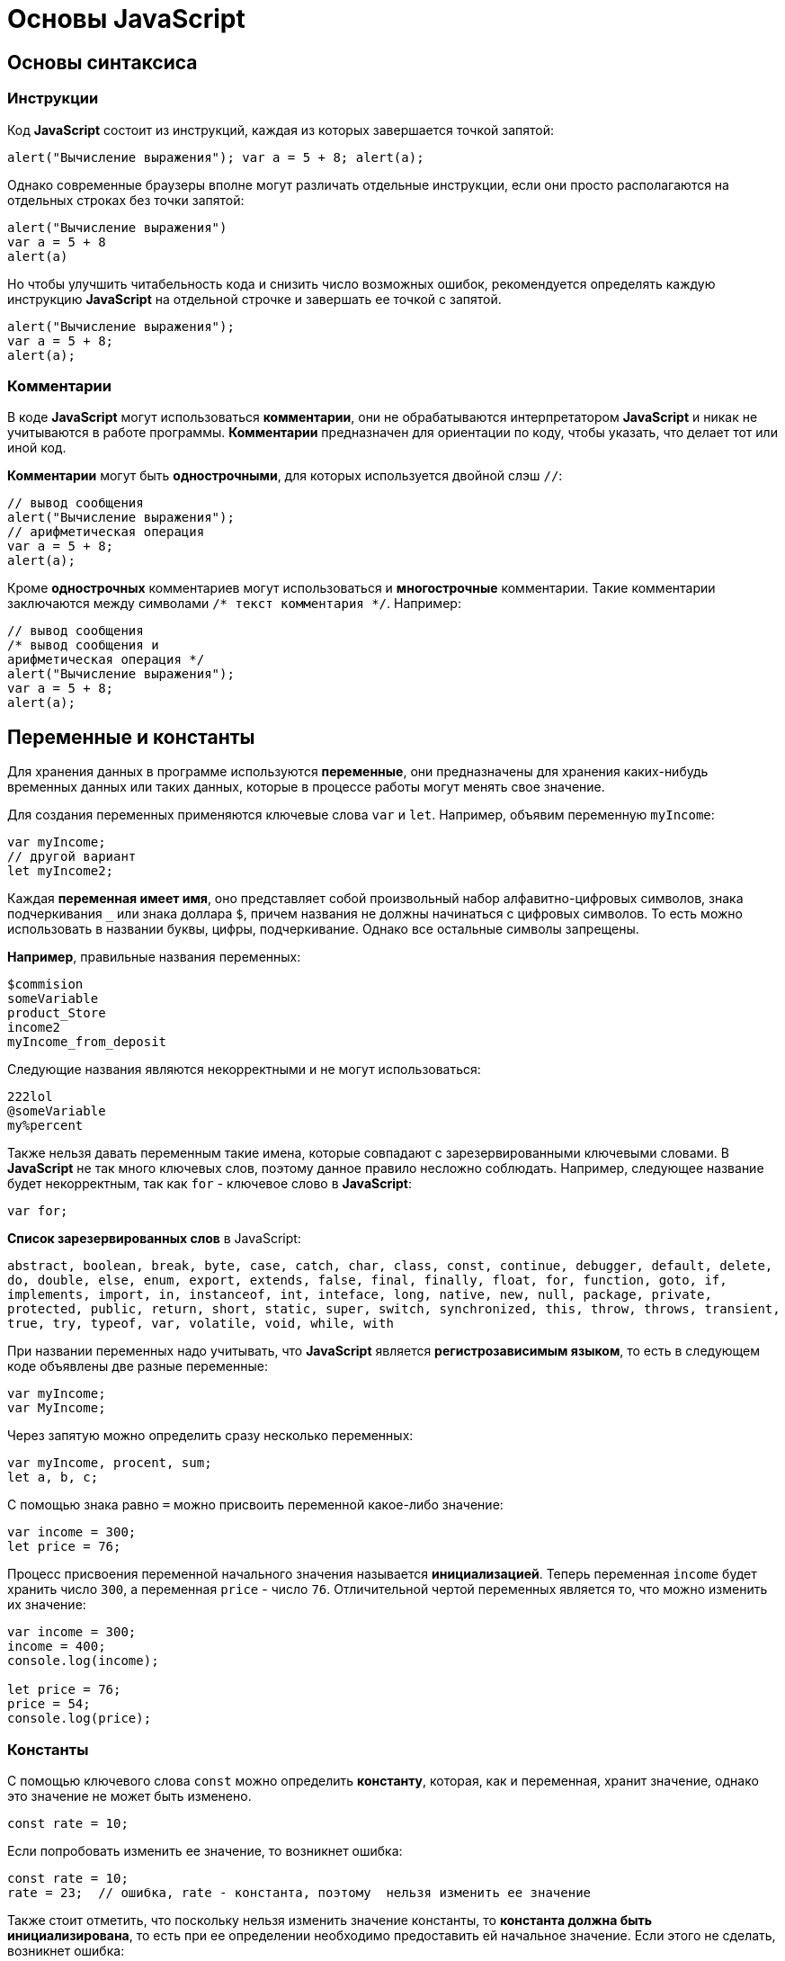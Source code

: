 = Основы JavaScript
:imagesdir: ../assets/img/js

== Основы синтаксиса

=== Инструкции

Код *JavaScript* состоит из инструкций, каждая из которых завершается точкой запятой:

[source, javascript]
----
alert("Вычисление выражения"); var a = 5 + 8; alert(a);
----

Однако современные браузеры вполне могут различать отдельные инструкции, если они просто располагаются на отдельных строках без точки запятой:

[source, javascript]
----
alert("Вычисление выражения")
var a = 5 + 8
alert(a)
----

Но чтобы улучшить читабельность кода и снизить число возможных ошибок, рекомендуется определять каждую инструкцию *JavaScript* на отдельной строчке и завершать ее точкой с запятой.

[source, javascript]
----
alert("Вычисление выражения");
var a = 5 + 8;
alert(a);
----

=== Комментарии

В коде *JavaScript* могут использоваться *комментарии*, они не обрабатываются интерпретатором *JavaScript* и никак не учитываются в работе программы. *Комментарии* предназначен для ориентации по коду, чтобы указать, что делает тот или иной код.

*Комментарии* могут быть *однострочными*, для которых используется двойной слэш `//`:

[source, javascript]
----
// вывод сообщения
alert("Вычисление выражения");
// арифметическая операция
var a = 5 + 8;
alert(a);
----

Кроме *однострочных* комментариев могут использоваться и *многострочные* комментарии. Такие комментарии заключаются между символами `/* текст комментария */`. Например:

[source, javascript]
----
// вывод сообщения
/* вывод сообщения и
арифметическая операция */
alert("Вычисление выражения");
var a = 5 + 8;
alert(a);
----

== Переменные и константы

Для хранения данных в программе используются *переменные*, они предназначены для хранения каких-нибудь временных данных или таких данных, которые в процессе работы могут менять свое значение.

Для создания переменных применяются ключевые слова `var` и `let`. Например, объявим переменную `myIncome`:

[source, javascript]
----
var myIncome;
// другой вариант
let myIncome2;
----

Каждая *переменная имеет имя*, оно представляет собой произвольный набор алфавитно-цифровых символов, знака подчеркивания `_` или знака доллара `$`, причем названия не должны начинаться с цифровых символов. То есть можно использовать в названии буквы, цифры, подчеркивание. Однако все остальные символы запрещены.

*Например*, правильные названия переменных:

[source, javascript]
----
$commision
someVariable
product_Store
income2
myIncome_from_deposit
----

Следующие названия являются некорректными и не могут использоваться:

[source, javascript]
----
222lol
@someVariable
my%percent
----

Также нельзя давать переменным такие имена, которые совпадают с зарезервированными ключевыми словами. В *JavaScript* не так много ключевых слов, поэтому данное правило несложно соблюдать. Например, следующее название будет некорректным, так как `for` - ключевое слово в *JavaScript*:

[source, javascript]
----
var for;
----

*Список зарезервированных слов* в JavaScript:

`abstract, boolean, break, byte, case, catch, char, class, const, continue, debugger, default, delete, do, double, else, enum, export, extends, false, final, finally, float, for, function, goto, if, implements, import, in, instanceof, int, inteface, long, native, new, null, package, private, protected, public, return, short, static, super, switch, synchronized, this, throw, throws, transient, true, try, typeof, var, volatile, void, while, with`

При названии переменных надо учитывать, что *JavaScript* является *регистрозависимым языком*, то есть в следующем коде объявлены две разные переменные:

[source, javascript]
----
var myIncome;
var MyIncome;
----

Через запятую можно определить сразу несколько переменных:

[source, javascript]
----
var myIncome, procent, sum;
let a, b, c;
----

С помощью знака равно `=` можно присвоить переменной какое-либо значение:

[source, javascript]
----
var income = 300;
let price = 76;
----

Процесс присвоения переменной начального значения называется *инициализацией*. Теперь переменная `income` будет хранить число `300`, а переменная `price` - число `76`. Отличительной чертой переменных является то, что можно изменить их значение:

[source, javascript]
----
var income = 300;
income = 400;
console.log(income);

let price = 76;
price = 54;
console.log(price);
----

=== Константы

С помощью ключевого слова `const` можно определить *константу*, которая, как и переменная, хранит значение, однако это значение не может быть изменено.

[source, javascript]
----
const rate = 10;
----

Если попробовать изменить ее значение, то возникнет ошибка:

[source, javascript]
----
const rate = 10;
rate = 23;  // ошибка, rate - константа, поэтому  нельзя изменить ее значение
----

Также стоит отметить, что поскольку нельзя изменить значение константы, то *константа должна быть инициализирована*, то есть при ее определении необходимо предоставить ей начальное значение. Если этого не сделать, возникнет ошибка:

[source, javascript]
----
const rate; // ошибка, rate не инициализирована
----

== Типы данных

Все используемые данные в *JavaScript* имеют определенный тип. В *JavaScript* имеется *пять примитивных* типов данных:

* `String`: представляет строку
* `Number`: представляет числовое значение
* `Boolean`: представляет логическое значение `true` или `false`
* `undefined`: указывает, что значение не установлено
* `null`: указывает на неопределенное значение

Все данные, которые не попадают под вышеперечисленные пять типов, относятся к типу `object`.

=== Числовые данные

Числа в *JavaScript* могут иметь две формы:

* *Целые числа*, например, `35`. Можно использовать как положительные, так и отрицательные числа. Диапазон используемых чисел: *от* `-2^53` *до* `2^53`.
* *Дробные числа* (*числа с плавающей точкой*), например, `3.5575`. Опять же можно использовать как положительные, так и отрицательные числа. Для чисел с плавающей точкой используется тот же диапазон: *от* `-2^53` *до* `2^53`.

[source, javascript]
----
var x = 45;
var y = 23.897;
----

В качестве разделителя между целой и дробной частями, как и в других языках программирования, используется точка.

=== Строки

Тип `string` представляет *строки*, то есть такие данные, которые заключены в кавычки. Причем можно использовать как двойные, так и одинарные кавычки.

[source, javascript]
----
var helloWorld = "Привет мир";
var helloWorld2 = 'Привет мир';
----

Единственно ограничение: тип закрывающей кавычки должен быть тот же, что и тип открывающей, то есть либо обе двойные, либо обе одинарные кавычки.

[source, javascript]
----
var helloWorld = 'Привет мир"; // ошибка
----

Если внутри строки встречаются кавычки, то их нужно экранировать слэшем `\`. Например, пусть у нас есть текст `Бюро "Рога и копыта`. Теперь экранируем кавычки:

[source, javascript]
----
var companyName = "Бюро \"Рога и копыта\"";
----

Также можно внутри стоки использовать другой тип кавычек:

[source, javascript]
----
var companyName1 = "Бюро 'Рога и копыта'";
var companyName2 = 'Бюро "Рога и копыта"';
----

=== Тип `Boolean`

*Тип `Boolean`* представляет булевы или логические значения `true` и `false` (то есть да или нет):

[source, javascript]
----
var isAlive = true;
var isDead = false;
----

=== `null` и `undefined`

Нередко возникает путаница между `null` и `undefined`. Итак, когда только определяется переменная без присвоения ей начального значения, она представляет тип `undefined`:

[source, javascript]
----
var isAlive;
console.log(isAlive);
----

----
undefined
----

Присвоение значение `null` означает, что переменная имеет некоторое неопределенное значение (не число, не строка, не логическое значение), но все-таки имеет значение. `undefined` означает, что переменная не имеет значения.

[source, javascript]
----
var isAlive;
console.log(isAlive); // undefined
isAlive = null;
console.log(isAlive); // null
isAlive = undefined;  // снова установим тип undefined
console.log(isAlive); // undefined
----

=== `object`

*Тип `object`* представляет сложный объект. Простейшее определение объекта представляют фигурные скобки:

[source, javascript]
----
var user = {};
----

Объект может иметь различные свойства и методы:

[source, javascript]
----
var user = {name: "Tom", age:24};
console.log(user.name);
----

----
Tom
----

В данном случае объект называется `user`, и он имеет два свойства: `name` и `age`. Это краткое описание объектов.

=== Слабая типизация

*JavaScript* является *языком со слабой типизацией*. Это значит, что переменные могут динамически менять тип.

[source, javascript]
----
var xNumber; // тип `undefined`
console.log(xNumber);
xNumber = 45; // тип `number`
console.log(xNumber);
xNumber = "45"; // тип `string`
console.log(xNumber);
----

----
undefined
45
45
----

Несмотря на то, что во втором и третьем случае консоль выведет число `45`, но во втором случае переменная `xNumber` будет представлять число, а в третьем случае - строку.

Это важный момент, который надо учитывать. От этого зависит поведение переменной в программе:

[source, javascript]
----
var xNumber = 45; // тип `number`
var yNumber = xNumber + 5;
console.log(yNumber);

xNumber = "45"; // тип `string`
var zNumber = xNumber + 5
console.log(zNumber);
----

----
50
455
----

Выше в обоих случая к переменной `xNumber` применяется операция сложения `+`. Но в первом случае `xNumber` представляет число, поэтому результатом операции `xNumber + 5` будет число `50`.

Во втором случае `xNumber` представляет строку. Но операция сложения между строкой и числом `5` невозможна. Поэтому число `5` будет преобразовываться к строке, и будет происходить операция объединения строк. И результатом выражения `xNumber + 5` будет стока `"455"`.

== Операторы

=== Оператор `typeof`

С помощью оператора `typeof` можно получить тип переменной:

[source, javascript]
----
var name = "Tom";
console.log(typeof name);
var income = 45.8;
console.log(typeof income);
var isEnabled = true;
console.log(typeof isEnabled);
var undefVariable;
console.log(typeof undefVariable);
----

----
string
number
boolean
undefined
----

=== Математические операторы

`JavaScript` поддерживает все базовые математические операции:

* *Сложение*:

[source, javascript]
----
var x = 10;
var y = x + 50;
----

* *Вычитание*:

[source, javascript]
----
var x = 100;
var y = x - 50;
----

* *Умножение*:

[source, javascript]
----
var x = 4;
var y = 5;
var z = x * y;
----

* *Деление*:

[source, javascript]
----
var x = 40;
var y = 5;
var z = x / y;
----

* *Деление по модулю* (оператор `%`) возвращает остаток от деления:

[source, javascript]
----
var x = 40;
var y = 7;
var z = x % y;
console.log(z);
----

----
5
----

Результатом будет `5`, так как наибольшее целое число, которое меньше или равно `40` и при этом делится на `7` равно `35`, а `40 - 35 = 5`.

==== Инкремент

[source, javascript]
----
var x = 5;
x++;
console.log(x);
----

----
6
----

Оператор инкремента `++` увеличивает переменную на единицу. Существует *префиксный инкремент*, который сначала увеличивает переменную на единицу, а затем возвращает ее значение:

[source, javascript]
----
var x = 5;
var z = ++x;
console.log(x);
console.log(z);
----

----
6
6
----

И есть *постфиксный инкремент*, который сначала возвращает значение переменной, а затем увеличивает его на единицу:

[source, javascript]
----
var a = 5;
var b = a++;
console.log(a);
console.log(b);
----

----
6
5
----

*Постфиксный инкремент аналогичен операции*:

[source, javascript]
----
a = a + 1; // a++
----

==== Декремент

*Декремент* уменьшает значение переменной на единицу. Также есть *префиксный и постфиксный декремент*:

[source, javascript]
----
// префиксный декремент
var x = 5;
var z = --x;
console.log(x);
console.log(z);
----

----
4
4
----

[source, javascript]
----
// постфиксный декремент
var a = 5;
var b = a--;
console.log(a);
console.log(b);
----

----
4
5
----

Как и принято в математике, все операции выполняются слева направо и различаются по приоритетам: сначала операции инкремента и декремента, затем выполняются умножение и деление, а потом сложение и вычитание. Чтобы изменить стандартный ход выполнения операций, часть выражений можно поместить в скобки:

[source, javascript]
----
var x = 10;
var y = 5 + (6 - 2) * --x;
console.log(y); //41
----

=== Операции присваивания

* `=` +
*Приравнивает* переменной определенное значение: `var x = 5`;

* `+=` +
*Сложение* с последующим присвоением результата. *Например:* +

[source, javascript]
----
var a = 23;
a += 5; // аналогично a = a + 5
console.log(a);
----

----
28
----

* `-=` +
*Вычитание* с последующим присвоением результата. *Например:*

[source, javascript]
----
var a = 28;
a -= 10; // аналогично a = a - 10
console.log(a);
----

----
18
----

* `\*=` +
*Умножение* с последующим присвоением результата:

[source, javascript]
----
var x = 20;
x *= 2; // аналогично x = x * 2
console.log(x);
----

----
40
----

* `/=` +
*Деление* с последующим присвоением результата:

[source, javascript]
----
var x = 40;
x /= 4; // аналогично x = x / 4
console.log(x);
----

----
10
----

* `%=` +
*Получение остатка от деления* с последующим присвоением результата:

[source, javascript]
----
var x = 10;
x %= 3; // аналогично x = x % 3
console.log(x);
----

----
1
----

=== Операторы сравнения

Как правило, для проверки условия используются *операторы сравнения*. Операторы сравнения сравнивают два значения и возвращают значение `true` или `false`:

* `==` +
Оператор равенства сравнивает два значения, и если они равны, возвращает `true`, иначе возвращает `false`: `x == 5`

* `===` +
Оператор тождественности также сравнивает два значения и их тип, и если они равны, возвращает `true`, иначе возвращает `false`: `x === 5`

* `!=` +
Сравнивает два значения, и если они не равны, возвращает `true`, иначе возвращает``false`: `x != 5`

* `!==` +
Сравнивает два значения и их типы, и если они не равны, возвращает `true`, иначе возвращает `false`: `x !== 5`

* `>`

Сравнивает два значения, и если первое больше второго, то возвращает `true`, иначе возвращает `false`: `x > 5`

* `<`

Сравнивает два значения, и если первое меньше второго, то возвращает `true`, иначе возвращает `false`: `x < 5`

* `>=`

Сравнивает два значения, и если первое больше или равно второму, то возвращает `true`, иначе возвращает `false`: `x >= 5`

* `\<=`

Сравнивает два значения, и если первое меньше или равно второму, то возвращает `true`, иначе возвращает `false`: `x \<= 5`

Все операторы довольно просты, наверное, за исключением оператора равенства и оператора тождественности. Они оба сравнивают два значения, но оператор тождественности также принимает во внимание и тип значения. *Например:*

[source, javascript]
----
var income = 100;
var strIncome = "100";
var result = income == strIncome;
console.log(result);
----

----
true
----

Переменная `result` здесь будет равна `true`, так как фактически и `income`, и `strIncome` представляют число `100`.

Но оператор тождественности возвратит в этом случае `false`, так как данные имеют разные тип:

[source, javascript]
----
var income = 100;
var strIncome = "100";
var result = income === strIncome;
console.log(result);
----

----
false
----

Аналогично работают операторы неравенства `!=` и `!==`.

=== Логические операции

*Логические операции* применяются для объединения результатов двух операций сравнения. В *JavaScript* есть следующие логические операции:

* `&&`

Возвращает `true`, если обе операции сравнения возвращают `true`, иначе возвращает `false`:

[source, javascript]
----
var income = 100;
var percent = 10;
var result = income > 50 && percent < 12;
console.log(result);
----

----
true
----

* `||`

Возвращает `true`, если хотя бы одна операция сравнения возвращают `true`, иначе возвращает `false`:

[source, javascript]
----
var income = 100;
var isDeposit = true;
var result = income > 50 || isDeposit == true;
console.log(result);
----

----
true
----

* `!`

Возвращает `true`, если операция сравнения возвращает `false`:

[source, javascript]
----
var income = 100;
var result1 = !(income > 50);
console.log(result1);

var isDeposit = false;
var result2 = !isDeposit;
console.log(result2);
----

----
false
true
----

=== Операции со строками

Строки могут использовать оператор `+` для объединения.

[source, javascript]
----
var name = "Том";
var surname = "Сойер"
var fullname = name + " " + surname;
console.log(fullname);
----

----
Том Сойер
----

Если одно из выражений представляет строку, а другое - число, то число преобразуется к строке и выполняется операция объединения строк:

[source, javascript]
----
var name = "Том";
var fullname = name + 256;
console.log(fullname);
----

----
Том256
----

=== Пример

Программа, которая продемонстрирует работу с операциями над переменными.

[source, html]
----
<!DOCTYPE html>
<html>
    <head>
    <meta charset="utf-8" />
    <title>JavaScript</title>
</head>
<body>
    <script>
        var sum = 500; // сумма вклада
        var percent = 10;  // процент по вкладу
        var income = sum * percent / 100;  // доход по вкладу
        sum = sum + income; // определяем новую сумму
        console.log("Доход по вкладу: " + income);
        console.log("Сумма вклада после первого года: " + sum);
    </script>
</body>
</html>
----

В скрипте объявляются три переменных: `sum`, `percent` и `income`. Переменная `income` вычисляется по остальным двум переменным с помощью операций умножения и деления. И в конце ее значение суммируется со значением переменной `sum`.

И консоль браузера выведет:

image::operations-with-variables.png[Результат операций с переменными, align=center]

== Преобразование данных

Нередко возникает необходимость преобразовать одни данные в другие. Например:

[source, javascript]
----
var number1 = "46";
var number2 = "4";
var result = number1 + number2;
console.log(result);
----

----
464
----

Обе переменных представляют строки, а точнее строковые представления чисел. И в итоге получим не число `50`, а строку `464`. Но было бы неплохо, если бы их тоже можно было бы складывать, вычитать, в общем работать как с обычными числами.

В этом случае можно использовать *операции преобразования*. Для преобразования строки в число применяется функция `parseInt()`:

[source, javascript]
----
var number1 = "46";
var number2 = "4";
var result = parseInt(number1) + parseInt(number2);
console.log(result);
----

----
50
----

Для преобразования строк в дробные числа применяется функция `parseFloat()`:

[source, javascript]
----
var number1 = "46.07";
var number2 = "4.98";
var result = parseFloat(number1) + parseFloat(number2);
console.log(result);
----

----
51.05
----

При этом строка может иметь смешанное содержимое, например, `123hello`, то есть в данном случае есть цифры, но есть и обычные символы. Но метод `parseInt()` все равно попытается выполнить преобразование:

[source, javascript]
----
var num1 = "123hello";
var num2 = parseInt(num1);
console.log(num2);
----

----
123
----

Если методу не удастся выполнить преобразование, то он возвращает значение `NaN` (*Not a Number*), которое говорит о том, что строка не представляет число и не может быть преобразована.

С помощью специальной функции `isNaN()` можно проверить, представляет ли строка число. Если строка не является числом, то функция возвращает `true`, если это число - то `false`:

[source, javascript]
----
var num1 = "javascript";
var num2 = "22";
var result = isNaN(num1);
console.log(result);

result = isNaN(num2);
console.log(result);
----

----
true
false
----

Выше был рассмотрен перевод строк в числа в десятичной системе. Однако можно переводить числа в любую систему. По умолчанию интерпретатор *JavaScript* сам определяет, в число из какой системы исчисления хотели преобразовать строку, как правило, выбирается десятичная система. Но можно с помощью второго параметра явно указать, что хотим преобразовать строку в число в определенной системе.

.Преобразование в число в двоичной системе
[source, javascript]
----
var num1 = "110";
var num2 = parseInt(num1, 2);
console.log(num2);
----

----
6
----

Результатом будет `6`, так как `110` в двоичной системе - это число `6` в десятичной.

=== Пример

Теперь напишем небольшую программу, в которой используем операции с переменными:

[source, html]
----
<!DOCTYPE html>
    <html>
        <head>
        <meta charset="utf-8" />
        <title>JavaScript</title>
        </head>
    <body>
        <script>
            var strSum = prompt("Введите сумму вклада", 1000);
            var strPercent = prompt("Введите процентную ставку", 10);
            var sum = parseInt(strSum);
            var procent = parseInt(strPercent);
            sum = sum + sum * procent / 100;
            alert("После начисления процентов сумма вклада составит: " + sum);
        </script>
    </body>
</html>
----

С помощью функции `prompt()` в браузере выводится диалоговое окно с предложением ввести некоторое значение. Второй аргумент в этой функции указывает на значение, которое будет использоваться по умолчанию.

Однако функция `prompt()` возвращает строку. Поэтому эту строку необходимо преобразовать в число, чтобы выполнить с ней операции.

После открытия страницы в браузере увидим приглашение к вводу суммы вклада:

image::invitation-enter-deposit-amount.png[приглашение к вводу суммы, align=center]

Затем подобное сообщение отобразится и для ввода процента. И в конце программа получит данные, преобразует их в числа и выполнит подсчет:

image::counting-results.png[результаты подсчета, align=center]

== Массивы

Для работы с наборами данных предназначены *массивы*. Для создания массива применяется выражение `new Array()`:

[source, javascript]
----
var myArray = new Array();
----

Существует также более короткий способ инициализации массива:

[source, javascript]
----
var myArray = [];
----

В данном случае создаётся пустой массив. Но можно также добавить в него начальные данные:

[source, javascript]
----
var people = ["Tom", "Alice", "Sam"];
console.log(people);
----

В этом случае в массиве `myArray` будет три элемента. Его можно представить в виде таблицы так:

[options="header"]
|===
|Индекс|Элемент
|0|`Tom`
|1|`Alice`
|2|`Sam`
|===

Для обращения к отдельным элементам массива используются индексы. Отсчет начинается с нуля, то есть первый элемент будет иметь индекс *0*, а последний - *2*:

[source, javascript]
----
var people = ["Tom", "Alice", "Sam"];
console.log(people[0]);
var person3 = people[2];
console.log(person3);
----

----
Tom
Sam
----

Если попробовать обратиться к элементу по индексу больше размера массива, то получим `undefined`:

[source, javascript]
----
var people = ["Tom", "Alice", "Sam"];
console.log(people[7]);
----

----
undefined
----

Также по индексу осуществляется установка значений для элементов массива:

[source, javascript]
----
var people = ["Tom", "Alice", "Sam"];
console.log(people[0]);
people[0] = "Bob";
console.log(people[0]);
----

----
Tom
Bob
----

Причем в отличие от других языков, как *Java* или *C#*, можно установить элемент, который изначально не установлен:

[source, javascript]
----
var people = ["Tom", "Alice", "Sam"];
console.log(people[7]);
people[7] = "Bob";
console.log(people[7]);
----

----
undefined
Bob
----

Также стоит отметить, что в отличие от ряда языков программирования в *JavaScript* *массивы не являются строго типизированными*, один массив может хранить данные разных типов:

[source, javascript]
----
var objects = ["Tom", 12, true, 3.14, false];
console.log(objects);
----

=== spread-оператор

*spread-оператор* `...` позволяет взять значения из массива по отдельности:

[source, javascript]
----
let numbers = [1, 2, 3, 4];
console.log(...numbers);
console.log(numbers);
----

----
1 2 3 4
[1, 2, 3, 4]
----

*spread-оператор* указывается перед массивом. В результате выражение `...numbers` возвратит набор чисел, но это будет не массив, а именно отдельные значения.

=== Многомерные массивы

Массивы могут быть *одномерными* и *многомерными*. Каждый элемент в многомерном массиве может представлять собой отдельный массив. Выше рассмотрели одномерный массив, теперь создадим многомерный массив:

[source, javascript]
----
var numbers1 = [0, 1, 2, 3, 4, 5 ]; // одномерный массив
var numbers2 = [[0, 1, 2], [3, 4, 5]]; // двумерный массив
----

Визуально оба массива можно представить следующим образом:

.Одномерный массив numbers1
|===
|0|1|2|3|4|5
|===

.Двухмерный массив numbers2
|===
|0|1|2
|3|4|5
|===

Поскольку массив `numbers2` двухмерный, он представляет собой простую таблицу. Каждый его элемент может представлять отдельный массив.

Рассмотрим еще один двумерный массив:

[source, javascript]
----
var people = [
        ["Tom", 25, false],
        ["Bill", 38, true],
        ["Alice", 21, false]
];

console.log(people[0]);
console.log(people[1]);
----

----
["Tom", 25, false]
["Bill", 38, true]
----

Массив `people` можно представить в виде следующей таблицы:

|===
|Tom|25|false
|Bill|38|true
|Alice|21|false
|===

Чтобы получить отдельный элемент массива, также используется индекс:

[source, javascript]
----
var tomInfo = people[0];
----

Только теперь переменная `tomInfo` будет представлять массив. Чтобы получить элемент внутри вложенного массива, необходимо использовать его вторую размерность:

[source, javascript]
----
var people = [
        ["Tom", 25, false],
        ["Bill", 38, true],
        ["Alice", 21, false]
];

console.log("Имя: " + people[0][0]);
console.log("Возраст: " + people[0][1]);
----

----
Tom
25
----

То есть если визуально двумерный массив можно представить в виде таблицы, то элемент `people[0][1]` будет ссылаться на ячейку таблицы, которая находится на пересечении первой строки и второго столбца (первая размерность - `0` - *строка*, вторая размерность - `1` - *столбец*).

Также можно выполнить присвоение:

[source, javascript]
----
var people = [
        ["Tom", 25, false],
        ["Bill", 38, true],
        ["Alice", 21, false]
];
people[0][1] = 56; // присваиваем отдельное значение
console.log(people[0][1]);

people[1] = ["Bob", 29, false]; // присваиваем массив
console.log(people[1][0]);
----

----
56
Bob
----

При создании многомерных массивов не ограничены только двумерными, но также можем использовать массивы больших размерностей:

[source, javascript]
----
var numbers = [];
numbers[0] = []; // теперь numbers - двумерный массив
numbers[0][0]=[]; // теперь numbers - трехмерный массив
numbers[0][0][0] = 5; // первый элемент трехмерного массива равен 5
console.log(numbers[0][0][0]);
----

== Условные конструкции

*Условные конструкции* позволяют выполнить те или иные действия в зависимости от определенных условий.

=== Выражение `if`

Конструкция `if` проверяет некоторое условие и если это условие верно, то выполняет некоторые действия. Общая форма конструкции `if`:

[source, javascript]
----
if (условие) действия;
----

*Например:*

[source, javascript]
----
var income = 100;
if (income > 50) alert("доход больше 50");
----

Здесь в конструкции `if` используется следующее условие: `income > 50`. Если это условие возвращает `true`, то есть переменная `income` имеет значение больше `50`, то браузер отображает сообщение. Если же значение `income` меньше `50`, то никакого сообщения не отображается.

Если необходимо выполнить по условию набор инструкций, то они помещаются в блок из фигурных скобок:

[source, javascript]
----
var income = 100;
if (income > 50) {
    var message = "доход больше 50";
    alert(message);
}
----

Причем условия могут быть сложными:

[source, javascript]
----
var income = 100;
var age = 19;
if (income < 150 && age > 18) {
    var message = "доход больше 50";
    alert(message);
}
----

Конструкция `if` позволяет *проверить наличие значения*.

[source, javascript]
----
var myVar = 89;
if (myVar) {
    // действия
}
----

Если переменная `myVar` имеет значение, то в условной конструкции она возвратит значение `true`.

Но нередко для проверки значения переменной используют альтернативный вариант - *проверяют на значение `undefined`*:

[source, javascript]
----
if (typeof myVar != "undefined") {
    // действия
}
----

В конструкции `if` также можно использовать блок `else`. Данный блок содержит инструкции, которые выполняются, если условие после `if` ложно, то есть равно `false`:

[source, javascript]
----
var age = 17;
if (age >= 18) {
    alert("Вы допущены к программе кредитования");
} else {
    alert("Вы не можете участвовать в программе, так как возраст меньше 18");
}
----

С помощью конструкции `else if`  можно добавить альтернативное условие к блоку `if`:

[source, javascript]
----
var income = 300;
if (income < 200) {
    alert("Доход ниже среднего");
} else if (income >= 200 && income <= 400) {
    alert("Средний доход");
} else {
    alert("Доход выше среднего");
}
----

В данном случае выполнится блок `else if`. При необходимости можно использовать несколько блоков `else if` с разными условиями:

[source, javascript]
----
if (income < 200) {
    alert("Доход ниже среднего");
} else if (income >= 200 && income < 300) {
    alert("Чуть ниже среднего");
} else if (income >= 300 && income < 400) {
    alert("Средний доход");
} else {
    alert("Доход выше среднего");
}
----

=== `true` или `false`

В *JavaScript* любая переменная может применяться в условных выражениях, но не любая переменная представляет тип `boolean`. Поэтому возникает вопрос, что возвратит та или иная переменная - `true` или `false`? Много зависит от типа данных, который представляет переменная:

* `undefined`

Возвращает `false`

* `null`

Возвращает `false`

* `Boolean`

Если переменная равна `false`, то возвращается `false`. Соответственно, если переменная равна `true`, то возвращается `true`

* `Number`

Возвращает `false`, если число равно `0` или `NaN` (*Not a Number*), в остальных случаях возвращается `true`


[source, javascript]
----
var x = NaN;
if (x) {  // false
}
----

* `String`

Возвращает `false`, если переменная равна пустой строке, то есть ее длина равна 0, в остальных случаях возвращается `true`

[source, javascript]
----
var y = ""; // false - так как пустая строка
var z = "javascript"; // true - строка не пустая
----

*  `Object`

Всегда возвращает `true`

[source, javascript]
----
var user = {name:"Tom"}; // true
var isEnabled = new Boolean(false); // true
var car = {}; // true
----

=== Конструкция `switch..case`

Конструкция `switch..case` является альтернативой использованию конструкции `if..else if..else` и также позволяет обработать сразу несколько условий:

[source, javascript]
----
var income = 300;
switch(income) {
    case 100 :
        console.log("Доход равен 100");
        break;
    case 200 :
        console.log("Доход равен 200");
        break;
    case 300 :
        console.log("Доход равен 300");
        break;
}
----

После ключевого слова `switch` в скобках идет сравниваемое выражение. Значение этого выражения последовательно сравнивается со значениями, помещенными после оператора `сase`. И если совпадение будет найдено, то будет выполняться определенный блок `сase`.

В конце каждого блока `сase` ставится оператор `break`, чтобы избежать выполнения других блоков.

Если есть необходимость обработать ситуацию, когда совпадения не будет найдено, то можно добавить блок `default`:

[source, javascript]
----
var income = 300;
switch(income) {
    case 100 :
        console.log("Доход равен 100");
        break;
    case 200 :
        console.log("Доход равен 200");
        break;
    case 300 :
        console.log("Доход равен 300");
        break;
    default:
        console.log("Доход неизвестной величины");
        break;
}
----

=== Тернарная операция

*Тернарная операция* состоит из трех операндов и имеет следующее определение:

`[первый операнд - условие] *?* [второй операнд] *:* [третий операнд]`

В зависимости от условия тернарная операция возвращает второй или третий операнд: если условие равно `true`, то возвращается второй операнд; если условие равно `false`, то третий. Например:

[source, javascript]
----
var a = 1;
var b = 2;
var result = a < b ? a + b : a - b;
console.log(result);
----

----
3
----

Если значение переменной `a` меньше значения переменной `b`, то переменная `result` будет равняться `a + b`. Иначе значение `result` будет равняться `a - b`.

== Циклы

Циклы позволяют в зависимости от определенных условий выполнять некоторое действие множество раз. В *JavaScript* имеются следующие виды циклов:

* `for`
* `for..in`
* `for..of`
* `while`
* `do..while`

=== Цикл `for`

Цикл `for` имеет следующее формальное определение:

[source, javascript]
----
for ([инициализация счетчика]; [условие]; [изменение счетчика]) {
    // действия
}
----

Например, используем цикл `for` для перебора элементов массива:

[source, javascript]
----
var people = ["Tom", "Alice", "Bob", "Sam"];
for (var i = 0; i<people.length; i++) {
    console.log(people[i]);
}
----

Первая часть объявления цикла - `var i = 0` - создает и инициализирует счетчик - переменную `i`. И перед выполнением цикла ее значение будет равно `0`. По сути это то же самое, что и объявление переменной.

Вторая часть - условие, при котором будет выполняться цикл. В данном случае цикл будет выполняться, пока значение `i` не достигнет величины, равной длине массива `people`. Получить длину массива можно с помощью свойства `length: people.length`.

Третья часть - приращение счетчика на единицу.

И так как в массиве 4 элемента, то блок цикла сработает 4 раза, пока значение `i` не станет равным `people.length` (то есть `4`). И каждый раз это значение будет увеличиваться на 1. Каждое отдельное повторение цикла называется итерацией. Таким образом, в данном случае сработают 4 итерации.

А с помощью выражения `people[i]` можно получить элемент массива для его последующего вывода в браузере.

Необязательно увеличивать счетчик на единицу, можно производить с ним другие действия, например, уменьшать на единицу:

[source, javascript]
----
var people = ["Tom", "Alice", "Bob", "Sam"];
for (var i = people.length - 1; i >= 0; i--) {
    console.log(people[i]);
}
----

В данном случае массив выводится с конца, а перебор массива начинается с `i = 3` до `i = 0`.

=== Цикл `for..in`

Цикл `for..in` предназначен для перебора массивов и объектов. Его формальное определение:

[source, javascript]
----
for (индекс in массив) {
    // действия
}
----

Например, переберем элементы массива:

[source, javascript]
----
var people = ["Tom", "Alice", "Bob", "Sam"];
for (var index in people) {
    console.log(people[index]);
}
----

=== Цикл `for...of`

Цикл `for...of` похож на цикл `for...in` и предназначен для перебора коллекций, например, массивов:

[source, javascript]
----
let users = ["Tom", "Bob", "Sam"];
for (let val of users)
    console.log(val);
----

Текущий перебираемый элемент коллекции помещается в переменную `val`, значение которой затем выводится на консоль.

=== Цикл `while`

Цикл `while` выполняется до тех пор, пока некоторое условие истинно. Его формальное определение:

[source, javascript]
----
while (условие) {
    // действия
}
----

Опять же выведем с помощью `while` элементы массива:

[source, javascript]
----
var people = ["Tom", "Alice", "Bob", "Sam"];
var index = 0;
while (index < people.length) {
    console.log(people[index]);
    index++;
}
----

Цикл `while` здесь будет выполняться, пока значение `index` не станет равным длине массива.

=== Цикл `do..while`

В цикле `do` сначала выполняется код цикла, а потом происходит проверка условия в инструкции `while`. И пока это условие истинно, цикл повторяется. *Например:*

[source, javascript]
----
var x = 1;
do {
    console.log(x * x);
    x++;
} while (x < 10)
----

Здесь код цикла сработает 9 раз, пока x не станет равным `10`. При этом цикл `do` гарантирует хотя бы однократное выполнение действий, даже если условие в инструкции `while` не будет истинно.

=== Операторы `continue` и `break`

Иногда бывает необходимо выйти из цикла до его завершения. В этом случае можно воспользоваться оператором `break`:

[source, javascript]
----
var array = [ 1, 2, 3, 4, 5, 12, 17, 6, 7 ];
for (var i = 0; i < array.length; i++) {
    if (array[i] > 10)
        break;
    document.write(array[i] + "</br>");
}
----

Данный цикл перебирает все элементы массива, однако последние четыре элемента не будут выведены в браузере, поскольку поверка `if (array[i] > 10)` прервет выполнение цикла с помощью оператора `break`, когда перебор массива дойдет до элемента `12`.

Если необходимо просто пропустить итерацию, но не выходить из цикла, можно применять оператор `continue`.

[source, javascript]
----
var array = [ 1, 2, 3, 4, 5, 12, 17, 6, 7 ];
for (var i = 0; i < array.length; i++) {
    if (array[i] > 10)
        continue;
    document.write(array[i] + "</br>");
}
----

В этом случае, если программа встретит в массиве число, больше `10`, то это число не будет выводиться в браузере.
